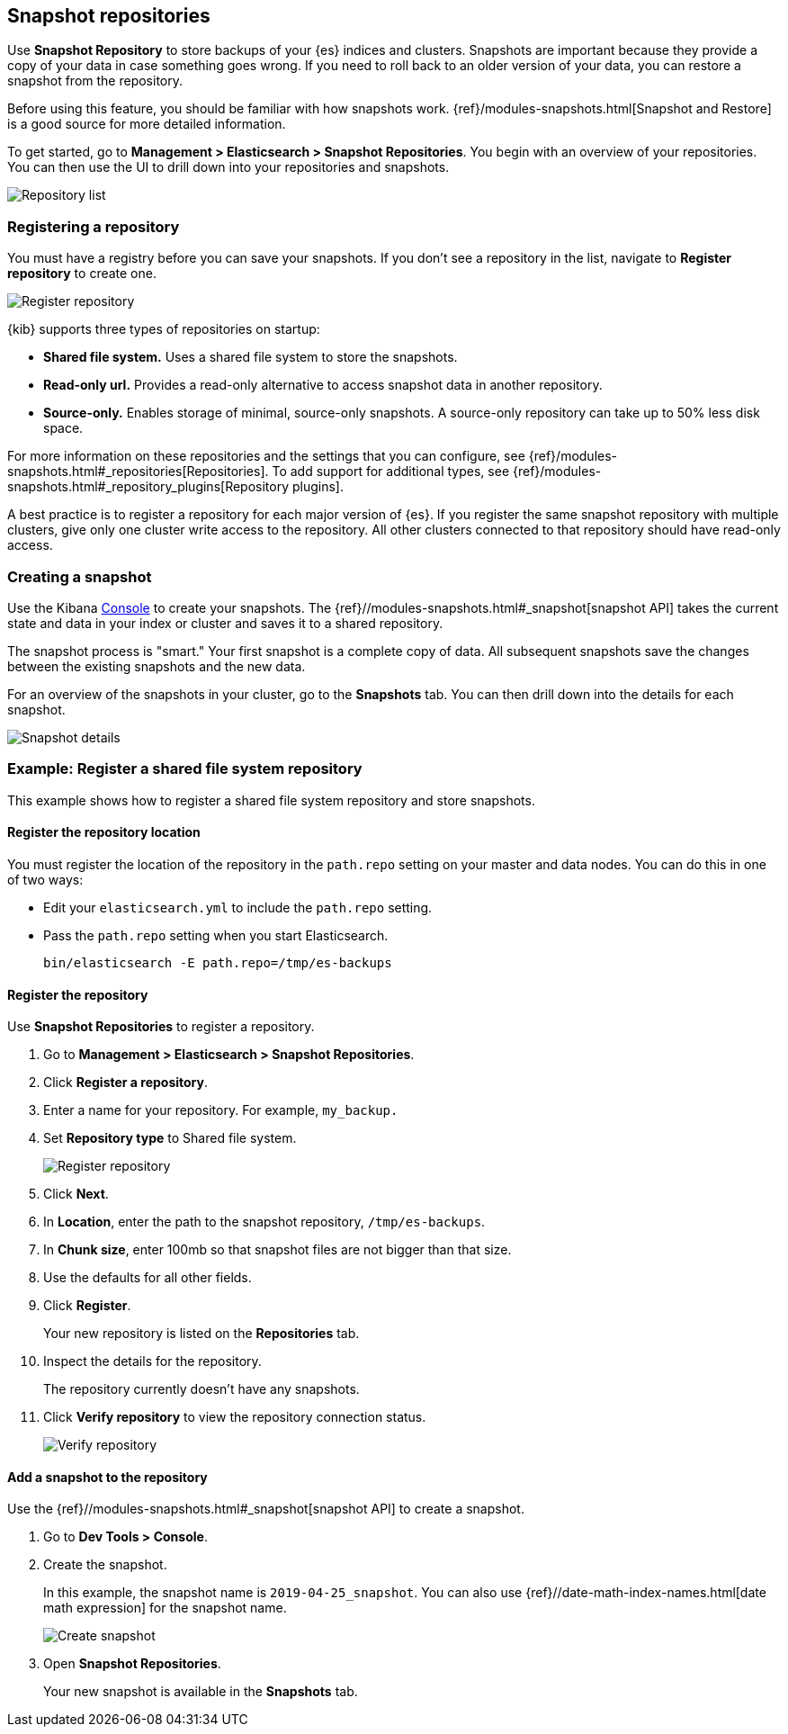 [role="xpack"]
[[snapshot-repositories]]
== Snapshot repositories

Use *Snapshot Repository* to store backups of your 
{es} indices and clusters. Snapshots are important because they provide 
a copy of your data in case something goes wrong. If you need to roll 
back to an older version of your data, you can restore a snapshot from the repository.

Before using this feature, you should be familiar with how snapshots work.  
{ref}/modules-snapshots.html[Snapshot and Restore] is a good source for 
more detailed information.

To get started, go to *Management > Elasticsearch > Snapshot Repositories*.  You 
begin with an overview of your repositories.  You can then use the UI to 
drill down into your repositories and snapshots.

[role="screenshot"]
image:management/snapshot-repositories/images/repository_list.png["Repository list"]

[float]
=== Registering a repository

You must have a registry before you can save your snapshots. If you don’t see a 
repository in the list, navigate to *Register repository* to create one. 

[role="screenshot"]
image:management/snapshot-repositories/images/register_repo.png["Register repository"]

{kib} supports three types of repositories on startup:

* *Shared file system.*  Uses a shared file system to store the snapshots.
* *Read-only url.*  Provides a read-only alternative to access snapshot data 
in another repository. 
* *Source-only.*  Enables storage of minimal, source-only snapshots.  
A source-only repository can take up to 50% less disk space.

For more information on these repositories and the settings that you can 
configure, see {ref}/modules-snapshots.html#_repositories[Repositories]. 
To add support for additional types, see 
{ref}/modules-snapshots.html#_repository_plugins[Repository plugins].

A best practice is to register a repository for each major version of 
{es}. If you register the same snapshot repository with multiple clusters, 
give only one cluster write access to the repository. All other clusters 
connected to that repository should have read-only access.

[float]
=== Creating a snapshot

Use the Kibana <<console-kibana, Console>> to create your snapshots. The 
{ref}//modules-snapshots.html#_snapshot[snapshot API]
takes the current state and data in your index or cluster and saves it to a 
shared repository. 

The snapshot process is "smart." Your first snapshot is a complete copy of data.
All subsequent snapshots save the changes between the existing snapshots and 
the new data.

For an overview of the snapshots in your cluster, go to the *Snapshots* tab.
You can then drill down into the details for each snapshot.

[role="screenshot"]
image:management/snapshot-repositories/images/snapshot_details.png["Snapshot details"]

[float]
=== Example: Register a shared file system repository

This example shows how to register a shared file system repository 
and store snapshots.

[float]
==== Register the repository location

You must register the location of the repository in the `path.repo` setting on 
your master and data nodes.  You can do this in one of two ways:

* Edit  your `elasticsearch.yml` to include the `path.repo` setting.

* Pass the `path.repo` setting when you start Elasticsearch.
+
`bin/elasticsearch -E path.repo=/tmp/es-backups`

[float]
==== Register the repository

Use *Snapshot Repositories* to register a repository. 


. Go to *Management > Elasticsearch > Snapshot Repositories*.
. Click *Register a repository*.
. Enter a name for your repository. For example, `my_backup.`
. Set *Repository type* to Shared file system.
+ 
[role="screenshot"]
image:management/snapshot-repositories/images/register_repo.png["Register repository"]

. Click *Next*.
. In *Location*, enter the path to the snapshot repository, `/tmp/es-backups`.
. In *Chunk size*, enter 100mb so that snapshot files are not bigger than that size.
. Use the defaults for all other fields.
. Click *Register*.
+
Your new repository is listed on the *Repositories* tab.
+
. Inspect the details for the repository. 
+
The repository currently doesn’t have any snapshots.
+
. Click *Verify repository* to view the repository connection status. 
+
[role="screenshot"]
image:management/snapshot-repositories/images/verify_repository.png["Verify repository"]

[float]
==== Add a snapshot to the repository
Use the {ref}//modules-snapshots.html#_snapshot[snapshot API] to create a snapshot.

. Go to *Dev Tools > Console*.
. Create the snapshot. 
+
In this example, the snapshot name is `2019-04-25_snapshot`. You can also 
use {ref}//date-math-index-names.html[date math expression] for the snapshot name.
+
[role="screenshot"]
image:management/snapshot-repositories/images/create_snapshot.png["Create snapshot"]
+
. Open *Snapshot Repositories*. 
+
Your new snapshot is available in the *Snapshots* tab.





